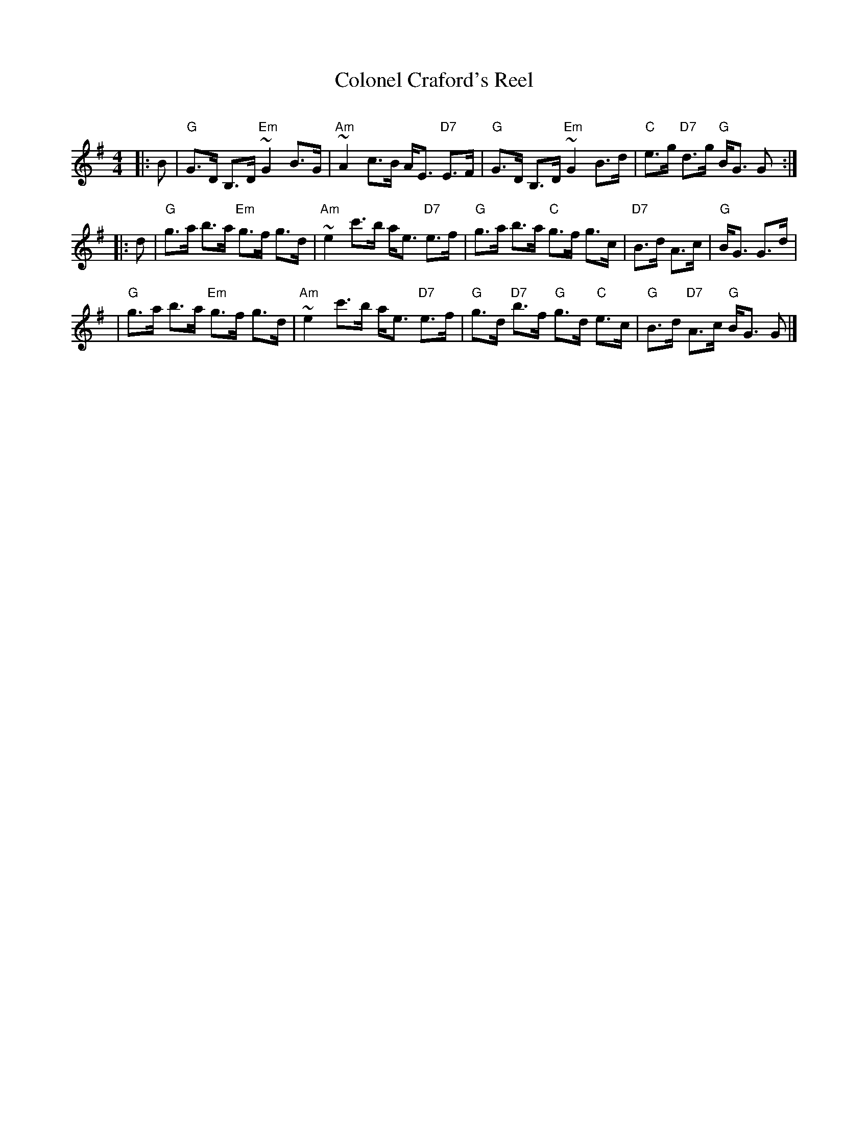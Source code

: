 X:1
T: Colonel Craford's Reel
R: strathspey
O:
B: RSCDS 9.
D:
M: 4/4
L: 1/8
Z: 1997 John Chambers <jc:trillian.mit.edu>
%
K: G
|: B \
| "G"G>D B,>D "Em"~G2 B>G | "Am"~A2 c>B A<E "D7"E>F \
| "G"G>D B,>D "Em"~G2 B>d | "C"e>g "D7"d>g "G"B<G G :|
|: d \
| "G"g>a b>a "Em"g>f g>d | "Am"~e2 c'>b a<e "D7"e>f \
| "G"g>a b>a "C"g>f g>c | "D7"B>d A>c | "G"B<G G>d |
| "G"g>a b>a "Em"g>f g>d | "Am"~e2 c'>b a<e "D7"e>f \
| "G"g>d "D7"b>f "G"g>d "C"e>c | "G"B>d "D7"A>c "G"B<G G |]
